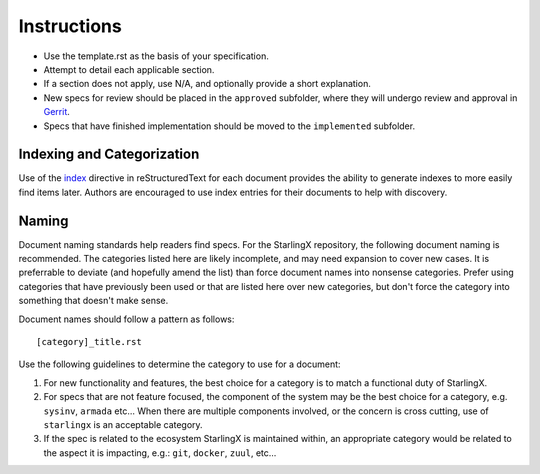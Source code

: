 ..
  This work is licensed under a Creative Commons Attribution 3.0 Unported
  License.

  http://creativecommons.org/licenses/by/3.0/legalcode

.. index::
   single: instructions
   single: getting started

.. _instructions:

============
Instructions
============

- Use the template.rst as the basis of your specification.
- Attempt to detail each applicable section.
- If a section does not apply, use N/A, and optionally provide
  a short explanation.
- New specs for review should be placed in the ``approved`` subfolder, where
  they will undergo review and approval in Gerrit_.
- Specs that have finished implementation should be moved to the
  ``implemented`` subfolder.

Indexing and Categorization
---------------------------

Use of the `index`_ directive in reStructuredText for each document provides
the ability to generate indexes to more easily find items later. Authors are
encouraged to use index entries for their documents to help with discovery.

Naming
------

Document naming standards help readers find specs. For the StarlingX repository,
the following document naming is recommended. The categories listed here are
likely incomplete, and may need expansion to cover new cases. It is preferrable
to deviate (and hopefully amend the list) than force document names into
nonsense categories. Prefer using categories that have previously been used or
that are listed here over new categories, but don't force the category into
something that doesn't make sense.

Document names should follow a pattern as follows::

  [category]_title.rst

Use the following guidelines to determine the category to use for a document:

1) For new functionality and features, the best choice for a category is to
   match a functional duty of StarlingX.

2) For specs that are not feature focused, the component of the system may
   be the best choice for a category, e.g. ``sysinv``, ``armada`` etc...
   When there are multiple components involved, or the concern is cross
   cutting, use of ``starlingx`` is an acceptable category.

3) If the spec is related to the ecosystem StarlingX is maintained within, an
   appropriate category would be related to the aspect it is impacting, e.g.:
   ``git``, ``docker``, ``zuul``, etc...

.. _index: http://www.sphinx-doc.org/en/stable/markup/misc.html#directive-index
.. _Gerrit: https://review.openstack.org/#/q/project:openstack/stx-specs
